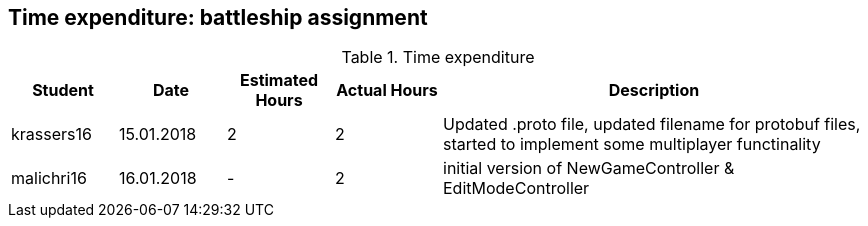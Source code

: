 == Time expenditure: battleship assignment

[cols="1,1,1, 1,4", options="header"]
.Time expenditure
|===
| Student
| Date
| Estimated Hours
| Actual Hours
| Description

| krassers16
| 15.01.2018
| 2
| 2
| Updated .proto file, updated filename for protobuf files, started to implement some multiplayer functinality

| malichri16
| 16.01.2018
| -
| 2
| initial version of NewGameController & EditModeController

|===